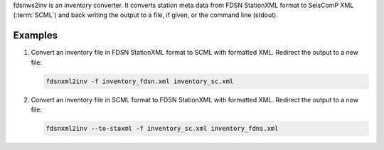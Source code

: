 fdsnws2inv is an inventory converter. It converts station meta data from
FDSN StationXML format to SeisComP XML (:term:`SCML`) and back writing the
output to a file, if given, or the command line (stdout).


Examples
========

#. Convert an inventory file in FDSN StationXML format to SCML with formatted XML.
   Redirect the output to a new file:

   .. code-block:: sh

      fdsnxml2inv -f inventory_fdsn.xml inventory_sc.xml

#. Convert an inventory file in SCML format to FDSN StationXML with formatted XML.
   Redirect the output to a new file:

   .. code-block:: sh

      fdsnxml2inv --to-staxml -f inventory_sc.xml inventory_fdns.xml
